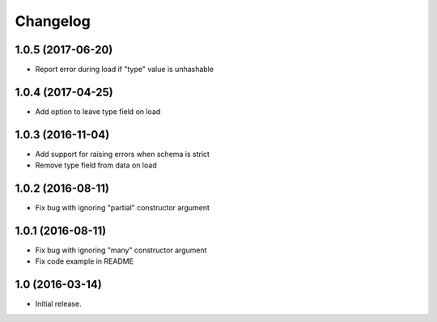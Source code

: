 Changelog
---------

1.0.5 (2017-06-20)
++++++++++++++++++

* Report error during load if "type" value is unhashable

1.0.4 (2017-04-25)
++++++++++++++++++

* Add option to leave type field on load

1.0.3 (2016-11-04)
++++++++++++++++++

* Add support for raising errors when schema is strict
* Remove type field from data on load

1.0.2 (2016-08-11)
++++++++++++++++++

* Fix bug with ignoring "partial" constructor argument

1.0.1 (2016-08-11)
++++++++++++++++++

* Fix bug with ignoring "many" constructor argument
* Fix code example in README

1.0 (2016-03-14)
++++++++++++++++

* Initial release.
